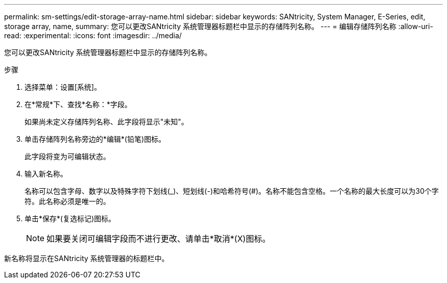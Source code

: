 ---
permalink: sm-settings/edit-storage-array-name.html 
sidebar: sidebar 
keywords: SANtricity, System Manager, E-Series, edit, storage array, name, 
summary: 您可以更改SANtricity 系统管理器标题栏中显示的存储阵列名称。 
---
= 编辑存储阵列名称
:allow-uri-read: 
:experimental: 
:icons: font
:imagesdir: ../media/


[role="lead"]
您可以更改SANtricity 系统管理器标题栏中显示的存储阵列名称。

.步骤
. 选择菜单：设置[系统]。
. 在*常规*下、查找*名称：*字段。
+
如果尚未定义存储阵列名称、此字段将显示"未知"。

. 单击存储阵列名称旁边的*编辑*(铅笔)图标。
+
此字段将变为可编辑状态。

. 输入新名称。
+
名称可以包含字母、数字以及特殊字符下划线(_)、短划线(-)和哈希符号(#)。名称不能包含空格。一个名称的最大长度可以为30个字符。此名称必须是唯一的。

. 单击*保存*(复选标记)图标。
+
[NOTE]
====
如果要关闭可编辑字段而不进行更改、请单击*取消*(X)图标。

====


新名称将显示在SANtricity 系统管理器的标题栏中。

